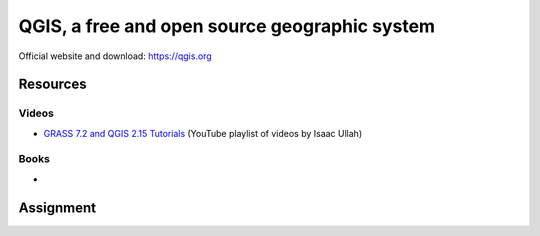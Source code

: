 QGIS, a free and open source geographic system
==============================================

Official website and download: https://qgis.org


Resources
---------

Videos
``````

* `GRASS 7.2 and QGIS 2.15 Tutorials <https://www.youtube.com/watch?v=t44_h4cA7GQ&list=PLSCH2IXZ2pHqkSs9H19xhbW2MyxWC2F2h&index=1>`_ (YouTube playlist of videos by Isaac Ullah)

Books
`````

*

Assignment
----------
